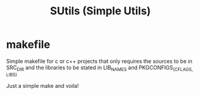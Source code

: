 #+title: SUtils (Simple Utils)
#+startup: showall

* makefile
Simple makefile for c or c++ projects that only requires the sources to be in
SRC_DIR and the libraries to be stated in LIB_NAMES and PKGCONFIGS_(CFLAGS, LIBS)

Just a simple make and voila!
